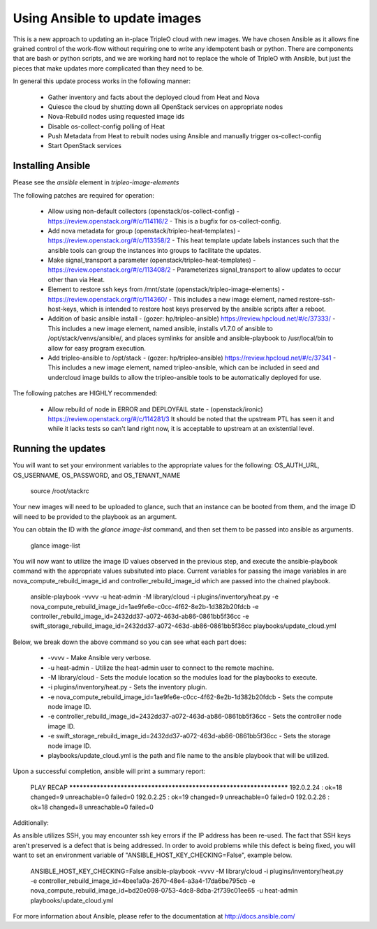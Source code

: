 Using Ansible to update images
==============================

This is a new approach to updating an in-place TripleO cloud with new
images. We have chosen Ansible as it allows fine grained control of
the work-flow without requiring one to write any idempotent bash or
python. There are components that are bash or python scripts, and we are
working hard not to replace the whole of TripleO with Ansible, but just
the pieces that make updates more complicated than they need to be.

In general this update process works in the following manner:
    
 * Gather inventory and facts about the deployed cloud from Heat and Nova
 * Quiesce the cloud by shutting down all OpenStack services on
   appropriate nodes
 * Nova-Rebuild nodes using requested image ids
 * Disable os-collect-config polling of Heat
 * Push Metadata from Heat to rebuilt nodes using Ansible and manually
   trigger os-collect-config
 * Start OpenStack services

Installing Ansible
------------------

Please see the `ansible` element in `tripleo-image-elements`

The following patches are required for operation:

 * Allow using non-default collectors (openstack/os-collect-config)
   - https://review.openstack.org/#/c/114116/2 - This is a bugfix for
   os-collect-config.
 * Add nova metadata for group (openstack/tripleo-heat-templates) -
   https://review.openstack.org/#/c/113358/2 - This heat template update
   labels instances such that the ansible tools can group the instances
   into groups to facilitate the updates.
 * Make signal_transport a parameter (openstack/tripleo-heat-templates)
   - https://review.openstack.org/#/c/113408/2 - Parameterizes
   signal_transport to allow updates to occur other than via Heat.
 * Element to restore ssh keys from
   /mnt/state (openstack/tripleo-image-elements) -
   https://review.openstack.org/#/c/114360/ - This includes a new image
   element, named restore-ssh-host-keys, which is intended to restore host
   keys preserved by the ansible scripts after a reboot.
 * Addition of basic ansible install - (gozer: hp/tripleo-ansible)
   https://review.hpcloud.net/#/c/37333/ - This includes a new
   image element, named ansible, installs v1.7.0 of ansible to
   /opt/stack/venvs/ansible/, and places symlinks for ansible and
   ansible-playbook to /usr/local/bin to allow for easy program execution.
 * Add tripleo-ansible to /opt/stack - (gozer: hp/tripleo-ansible)
   https://review.hpcloud.net/#/c/37341 - This includes a new image element,
   named tripleo-ansible, which can be included in seed and undercloud
   image builds to allow the tripleo-ansible tools to be automatically
   deployed for use.

The following patches are HIGHLY recommended:

 * Allow rebuild of node in ERROR and DEPLOYFAIL state -
   (openstack/ironic) https://review.openstack.org/#/c/114281/3  It should
   be noted that the upstream PTL has seen it and while it lacks tests so
   can't land right now, it is acceptable to upstream at an existential
   level.

Running the updates
-------------------
    
You will want to set your environment variables to the appropriate
values for the following: OS_AUTH_URL, OS_USERNAME, OS_PASSWORD, and
OS_TENANT_NAME

    source /root/stackrc

Your new images will need to be uploaded to glance, such that an instance
can be booted from them, and the image ID will need to be provided to
the playbook as an argument.

You can obtain the ID with the `glance image-list` command, and then
set them to be passed into ansible as arguments.

    glance image-list
        
You will now want to utilize the image ID values observed in the previous
step, and execute the ansible-playbook command with the appropriate values
subsituted into place.  Current variables for passing the image variables
in are nova_compute_rebuild_image_id and controller_rebuild_image_id
which are passed into the chained playbook.
     
    ansible-playbook -vvvv -u heat-admin -M library/cloud -i plugins/inventory/heat.py -e nova_compute_rebuild_image_id=1ae9fe6e-c0cc-4f62-8e2b-1d382b20fdcb -e controller_rebuild_image_id=2432dd37-a072-463d-ab86-0861bb5f36cc -e swift_storage_rebuild_image_id=2432dd37-a072-463d-ab86-0861bb5f36cc playbooks/update_cloud.yml
     
Below, we break down the above command so you can see what each part does:  
                 
 * -vvvv - Make Ansible very verbose.
 * -u heat-admin - Utilize the heat-admin user to connect to the remote machine.
 * -M library/cloud - Sets the module location so the modules load for the playbooks to execute.
 * -i plugins/inventory/heat.py - Sets the inventory plugin.
 * -e nova_compute_rebuild_image_id=1ae9fe6e-c0cc-4f62-8e2b-1d382b20fdcb - Sets the compute node image ID.
 * -e controller_rebuild_image_id=2432dd37-a072-463d-ab86-0861bb5f36cc - Sets the controller node image ID.
 * -e swift_storage_rebuild_image_id=2432dd37-a072-463d-ab86-0861bb5f36cc - Sets the storage node image ID.
 * playbooks/update_cloud.yml is the path and file name to the ansible playbook that will be utilized.

Upon a successful completion, ansible will print a summary report:
        
            PLAY RECAP ******************************************************************** 
            192.0.2.24 : ok=18 changed=9 unreachable=0 failed=0 
            192.0.2.25 : ok=19 changed=9 unreachable=0 failed=0 
            192.0.2.26 : ok=18 changed=8 unreachable=0 failed=0

Additionally:

As ansible utilizes SSH, you may encounter ssh key errors if the IP
address has been re-used. The fact that SSH keys aren't preserved is a
defect that is being addressed. In order to avoid problems while this
defect is being fixed, you will want to set an environment variable of
"ANSIBLE_HOST_KEY_CHECKING=False", example below.

    ANSIBLE_HOST_KEY_CHECKING=False ansible-playbook -vvvv -M library/cloud -i plugins/inventory/heat.py -e controller_rebuild_image_id=4bee1a0a-2670-48e4-a3a4-17da6be795cb -e nova_compute_rebuild_image_id=bd20e098-0753-4dc8-8dba-2f739c01ee65 -u heat-admin playbooks/update_cloud.yml

For more information about Ansible, please refer to the documentation at http://docs.ansible.com/
